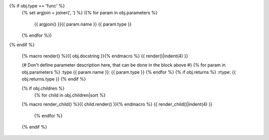.. go:{{ obj.ref_type }}:: {{ obj.name }}
{% if obj.type == 'func' %}
    {% set argjoin = joiner(', ') %}
    ({% for param in obj.parameters %}
        {{ argjoin() }}{{ param.name }} {{ param.type }}
    {% endfor %})
{% endif %}

    {% macro render() %}{{ obj.docstring }}{% endmacro %}
    {{ render()|indent(4) }}

    {# Don't define parameter description here, that can be done in the block
    above #}
    {% for param in obj.parameters %}
    :type {{ param.name }}: {{ param.type }}
    {% endfor %}
    {% if obj.returns %}
    :rtype: {{ obj.returns.type }}
    {% endif %}

    {% if obj.children %}
        {% for child in obj.children|sort %}
    {% macro render_child() %}{{ child.render() }}{% endmacro %}
    {{ render_child()|indent(4) }}
        {% endfor %}
    {% endif %}
